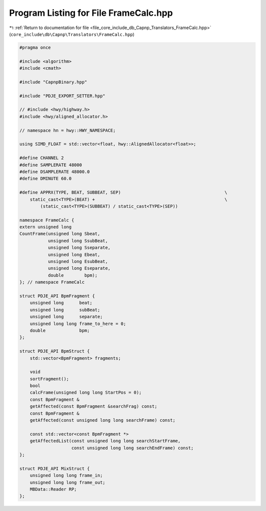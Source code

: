 
.. _program_listing_file_core_include_db_Capnp_Translators_FrameCalc.hpp:

Program Listing for File FrameCalc.hpp
======================================

|exhale_lsh| :ref:`Return to documentation for file <file_core_include_db_Capnp_Translators_FrameCalc.hpp>` (``core_include\db\Capnp\Translators\FrameCalc.hpp``)

.. |exhale_lsh| unicode:: U+021B0 .. UPWARDS ARROW WITH TIP LEFTWARDS

.. code-block:: cpp

   #pragma once
   
   #include <algorithm>
   #include <cmath>
   
   #include "CapnpBinary.hpp"
   
   #include "PDJE_EXPORT_SETTER.hpp"
   
   // #include <hwy/highway.h>
   #include <hwy/aligned_allocator.h>
   
   // namespace hn = hwy::HWY_NAMESPACE;
   
   using SIMD_FLOAT = std::vector<float, hwy::AlignedAllocator<float>>;
   
   #define CHANNEL 2
   #define SAMPLERATE 48000
   #define DSAMPLERATE 48000.0
   #define DMINUTE 60.0
   
   #define APPRX(TYPE, BEAT, SUBBEAT, SEP)                                        \
       static_cast<TYPE>(BEAT) +                                                  \
           (static_cast<TYPE>(SUBBEAT) / static_cast<TYPE>(SEP))
   
   namespace FrameCalc {
   extern unsigned long
   CountFrame(unsigned long Sbeat,
              unsigned long SsubBeat,
              unsigned long Sseparate,
              unsigned long Ebeat,
              unsigned long EsubBeat,
              unsigned long Eseparate,
              double        bpm);
   }; // namespace FrameCalc
   
   struct PDJE_API BpmFragment {
       unsigned long      beat;
       unsigned long      subBeat;
       unsigned long      separate;
       unsigned long long frame_to_here = 0;
       double             bpm;
   };
   
   struct PDJE_API BpmStruct {
       std::vector<BpmFragment> fragments;
   
       void
       sortFragment();
       bool
       calcFrame(unsigned long long StartPos = 0);
       const BpmFragment &
       getAffected(const BpmFragment &searchFrag) const;
       const BpmFragment &
       getAffected(const unsigned long long searchFrame) const;
   
       const std::vector<const BpmFragment *>
       getAffectedList(const unsigned long long searchStartFrame,
                       const unsigned long long searchEndFrame) const;
   };
   
   struct PDJE_API MixStruct {
       unsigned long long frame_in;
       unsigned long long frame_out;
       MBData::Reader RP;
   };
